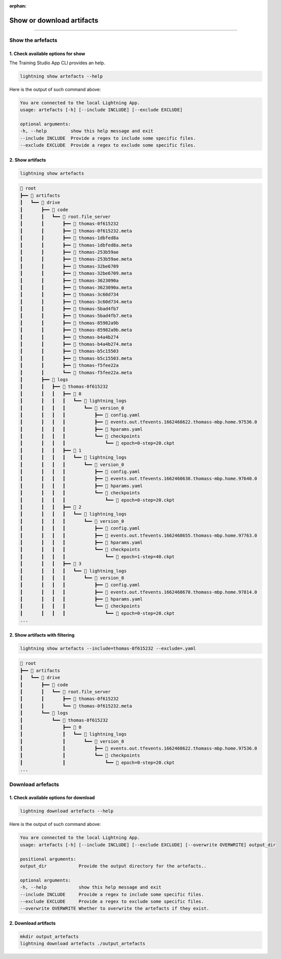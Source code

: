 :orphan:

##########################
Show or download artifacts
##########################

.. _show_and_download_artifacts:

.. join_slack::
   :align: left

----

******************
Show the arfefacts
******************

1. Check available options for show
^^^^^^^^^^^^^^^^^^^^^^^^^^^^^^^^^^^

The Training Studio App CLI provides an help.

.. code-block::

   lightning show artefacts --help

Here is the output of such command above:

.. code-block::

   You are connected to the local Lightning App.
   usage: artefacts [-h] [--include INCLUDE] [--exclude EXCLUDE]

   optional arguments:
   -h, --help         show this help message and exit
   --include INCLUDE  Provide a regex to include some specific files.
   --exclude EXCLUDE  Provide a regex to exclude some specific files.


2. Show artifacts
^^^^^^^^^^^^^^^^^

.. code-block::

   lightning show artefacts

.. code-block::

   📂 root
   ┣━━ 📂 artifacts
   ┃   ┗━━ 📂 drive
   ┃       ┣━━ 📂 code
   ┃       ┃   ┗━━ 📂 root.file_server
   ┃       ┃       ┣━━ 📄 thomas-0f615232
   ┃       ┃       ┣━━ 📄 thomas-0f615232.meta
   ┃       ┃       ┣━━ 📄 thomas-1dbfed8a
   ┃       ┃       ┣━━ 📄 thomas-1dbfed8a.meta
   ┃       ┃       ┣━━ 📄 thomas-253b59ae
   ┃       ┃       ┣━━ 📄 thomas-253b59ae.meta
   ┃       ┃       ┣━━ 📄 thomas-32be6709
   ┃       ┃       ┣━━ 📄 thomas-32be6709.meta
   ┃       ┃       ┣━━ 📄 thomas-3623090a
   ┃       ┃       ┣━━ 📄 thomas-3623090a.meta
   ┃       ┃       ┣━━ 📄 thomas-3c60d734
   ┃       ┃       ┣━━ 📄 thomas-3c60d734.meta
   ┃       ┃       ┣━━ 📄 thomas-5bad4fb7
   ┃       ┃       ┣━━ 📄 thomas-5bad4fb7.meta
   ┃       ┃       ┣━━ 📄 thomas-85982a9b
   ┃       ┃       ┣━━ 📄 thomas-85982a9b.meta
   ┃       ┃       ┣━━ 📄 thomas-b4a4b274
   ┃       ┃       ┣━━ 📄 thomas-b4a4b274.meta
   ┃       ┃       ┣━━ 📄 thomas-b5c15503
   ┃       ┃       ┣━━ 📄 thomas-b5c15503.meta
   ┃       ┃       ┣━━ 📄 thomas-f5fee22a
   ┃       ┃       ┗━━ 📄 thomas-f5fee22a.meta
   ┃       ┣━━ 📂 logs
   ┃       ┃   ┣━━ 📂 thomas-0f615232
   ┃       ┃   ┃   ┣━━ 📂 0
   ┃       ┃   ┃   ┃   ┗━━ 📂 lightning_logs
   ┃       ┃   ┃   ┃       ┗━━ 📂 version_0
   ┃       ┃   ┃   ┃           ┣━━ 📄 config.yaml
   ┃       ┃   ┃   ┃           ┣━━ 📄 events.out.tfevents.1662468622.thomass-mbp.home.97536.0
   ┃       ┃   ┃   ┃           ┣━━ 📄 hparams.yaml
   ┃       ┃   ┃   ┃           ┗━━ 📂 checkpoints
   ┃       ┃   ┃   ┃               ┗━━ 📄 epoch=0-step=20.ckpt
   ┃       ┃   ┃   ┣━━ 📂 1
   ┃       ┃   ┃   ┃   ┗━━ 📂 lightning_logs
   ┃       ┃   ┃   ┃       ┗━━ 📂 version_0
   ┃       ┃   ┃   ┃           ┣━━ 📄 config.yaml
   ┃       ┃   ┃   ┃           ┣━━ 📄 events.out.tfevents.1662468638.thomass-mbp.home.97640.0
   ┃       ┃   ┃   ┃           ┣━━ 📄 hparams.yaml
   ┃       ┃   ┃   ┃           ┗━━ 📂 checkpoints
   ┃       ┃   ┃   ┃               ┗━━ 📄 epoch=0-step=20.ckpt
   ┃       ┃   ┃   ┣━━ 📂 2
   ┃       ┃   ┃   ┃   ┗━━ 📂 lightning_logs
   ┃       ┃   ┃   ┃       ┗━━ 📂 version_0
   ┃       ┃   ┃   ┃           ┣━━ 📄 config.yaml
   ┃       ┃   ┃   ┃           ┣━━ 📄 events.out.tfevents.1662468655.thomass-mbp.home.97763.0
   ┃       ┃   ┃   ┃           ┣━━ 📄 hparams.yaml
   ┃       ┃   ┃   ┃           ┗━━ 📂 checkpoints
   ┃       ┃   ┃   ┃               ┗━━ 📄 epoch=1-step=40.ckpt
   ┃       ┃   ┃   ┣━━ 📂 3
   ┃       ┃   ┃   ┃   ┗━━ 📂 lightning_logs
   ┃       ┃   ┃   ┃       ┗━━ 📂 version_0
   ┃       ┃   ┃   ┃           ┣━━ 📄 config.yaml
   ┃       ┃   ┃   ┃           ┣━━ 📄 events.out.tfevents.1662468670.thomass-mbp.home.97814.0
   ┃       ┃   ┃   ┃           ┣━━ 📄 hparams.yaml
   ┃       ┃   ┃   ┃           ┗━━ 📂 checkpoints
   ┃       ┃   ┃   ┃               ┗━━ 📄 epoch=0-step=20.ckpt
   ...

2. Show artifacts with filtering
^^^^^^^^^^^^^^^^^^^^^^^^^^^^^^^^

.. code-block::

   lightning show artefacts --include=thomas-0f615232 --exclude=.yaml

.. code-block::

   📂 root
   ┣━━ 📂 artifacts
   ┃   ┗━━ 📂 drive
   ┃       ┣━━ 📂 code
   ┃       ┃   ┗━━ 📂 root.file_server
   ┃       ┃       ┣━━ 📄 thomas-0f615232
   ┃       ┃       ┗━━ 📄 thomas-0f615232.meta
   ┃       ┗━━ 📂 logs
   ┃           ┗━━ 📂 thomas-0f615232
   ┃               ┣━━ 📂 0
   ┃               ┃   ┗━━ 📂 lightning_logs
   ┃               ┃       ┗━━ 📂 version_0
   ┃               ┃           ┣━━ 📄 events.out.tfevents.1662468622.thomass-mbp.home.97536.0
   ┃               ┃           ┗━━ 📂 checkpoints
   ┃               ┃               ┗━━ 📄 epoch=0-step=20.ckpt
   ...

******************
Download arfefacts
******************

1. Check available options for download
^^^^^^^^^^^^^^^^^^^^^^^^^^^^^^^^^^^^^^^

.. code-block::

   lightning download artefacts --help

Here is the output of such command above:

.. code-block::

   You are connected to the local Lightning App.
   usage: artefacts [-h] [--include INCLUDE] [--exclude EXCLUDE] [--overwrite OVERWRITE] output_dir

   positional arguments:
   output_dir            Provide the output directory for the artefacts..

   optional arguments:
   -h, --help            show this help message and exit
   --include INCLUDE     Provide a regex to include some specific files.
   --exclude EXCLUDE     Provide a regex to exclude some specific files.
   --overwrite OVERWRITE Whether to overwrite the artefacts if they exist.

2. Download artifacts
^^^^^^^^^^^^^^^^^^^^^

.. code-block::

   mkdir output_artefacts
   lightning download artefacts ./output_artefacts
